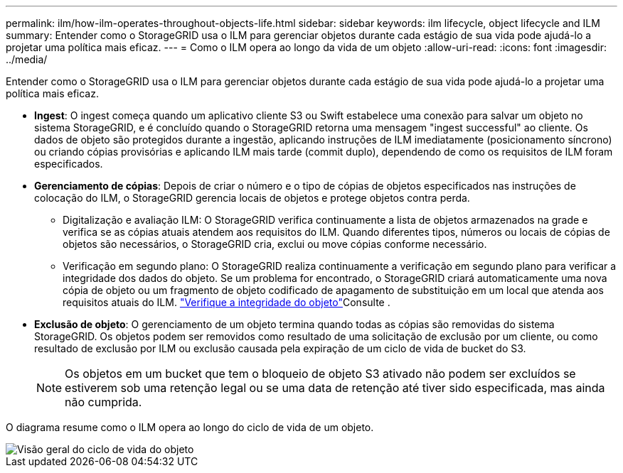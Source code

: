 ---
permalink: ilm/how-ilm-operates-throughout-objects-life.html 
sidebar: sidebar 
keywords: ilm lifecycle, object lifecycle and ILM 
summary: Entender como o StorageGRID usa o ILM para gerenciar objetos durante cada estágio de sua vida pode ajudá-lo a projetar uma política mais eficaz. 
---
= Como o ILM opera ao longo da vida de um objeto
:allow-uri-read: 
:icons: font
:imagesdir: ../media/


[role="lead"]
Entender como o StorageGRID usa o ILM para gerenciar objetos durante cada estágio de sua vida pode ajudá-lo a projetar uma política mais eficaz.

* *Ingest*: O ingest começa quando um aplicativo cliente S3 ou Swift estabelece uma conexão para salvar um objeto no sistema StorageGRID, e é concluído quando o StorageGRID retorna uma mensagem "ingest successful" ao cliente. Os dados de objeto são protegidos durante a ingestão, aplicando instruções de ILM imediatamente (posicionamento síncrono) ou criando cópias provisórias e aplicando ILM mais tarde (commit duplo), dependendo de como os requisitos de ILM foram especificados.
* *Gerenciamento de cópias*: Depois de criar o número e o tipo de cópias de objetos especificados nas instruções de colocação do ILM, o StorageGRID gerencia locais de objetos e protege objetos contra perda.
+
** Digitalização e avaliação ILM: O StorageGRID verifica continuamente a lista de objetos armazenados na grade e verifica se as cópias atuais atendem aos requisitos do ILM. Quando diferentes tipos, números ou locais de cópias de objetos são necessários, o StorageGRID cria, exclui ou move cópias conforme necessário.
** Verificação em segundo plano: O StorageGRID realiza continuamente a verificação em segundo plano para verificar a integridade dos dados do objeto. Se um problema for encontrado, o StorageGRID criará automaticamente uma nova cópia de objeto ou um fragmento de objeto codificado de apagamento de substituição em um local que atenda aos requisitos atuais do ILM. link:../troubleshoot/verifying-object-integrity.html["Verifique a integridade do objeto"]Consulte .


* *Exclusão de objeto*: O gerenciamento de um objeto termina quando todas as cópias são removidas do sistema StorageGRID. Os objetos podem ser removidos como resultado de uma solicitação de exclusão por um cliente, ou como resultado de exclusão por ILM ou exclusão causada pela expiração de um ciclo de vida de bucket do S3.
+

NOTE: Os objetos em um bucket que tem o bloqueio de objeto S3 ativado não podem ser excluídos se estiverem sob uma retenção legal ou se uma data de retenção até tiver sido especificada, mas ainda não cumprida.



O diagrama resume como o ILM opera ao longo do ciclo de vida de um objeto.

image::../media/overview_of_object_lifecycle.png[Visão geral do ciclo de vida do objeto]
